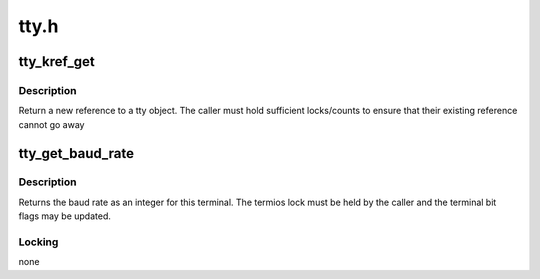 .. -*- coding: utf-8; mode: rst -*-

=====
tty.h
=====


.. _`tty_kref_get`:

tty_kref_get
============

.. c:function:: struct tty_struct *tty_kref_get (struct tty_struct *tty)

    get a tty reference

    :param struct tty_struct \*tty:
        tty device



.. _`tty_kref_get.description`:

Description
-----------

Return a new reference to a tty object. The caller must hold
sufficient locks/counts to ensure that their existing reference cannot
go away



.. _`tty_get_baud_rate`:

tty_get_baud_rate
=================

.. c:function:: speed_t tty_get_baud_rate (struct tty_struct *tty)

    get tty bit rates

    :param struct tty_struct \*tty:
        tty to query



.. _`tty_get_baud_rate.description`:

Description
-----------

Returns the baud rate as an integer for this terminal. The
termios lock must be held by the caller and the terminal bit
flags may be updated.



.. _`tty_get_baud_rate.locking`:

Locking
-------

none

